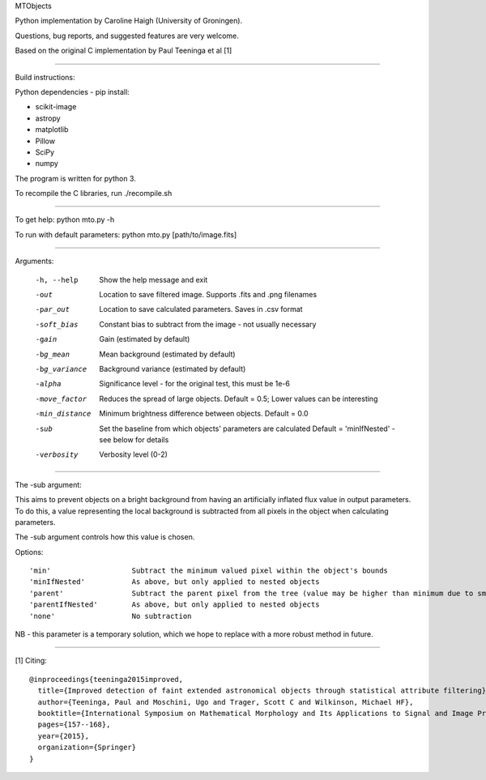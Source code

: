 MTObjects

Python implementation by Caroline Haigh (University of Groningen).

Questions, bug reports, and suggested features are very welcome.


Based on the original C implementation by Paul Teeninga et al [1]

--------------------------

Build instructions:

Python dependencies - pip install:

- scikit-image
- astropy
- matplotlib
- Pillow
- SciPy
- numpy

The program is written for python 3.

To recompile the C libraries, run ./recompile.sh

--------------------------

To get help: python mto.py -h

To run with default parameters: python mto.py [path/to/image.fits]

--------------------------

Arguments:

  -h, --help            Show the help message and exit
  -out  	        Location to save filtered image. Supports .fits and .png filenames
  -par_out		Location to save calculated parameters. Saves in .csv format
  -soft_bias		Constant bias to subtract from the image - not usually necessary
  -gain		        Gain (estimated by default)
  -bg_mean		Mean background (estimated by default)
  -bg_variance		Background variance (estimated by default)
  -alpha	        Significance level - for the original test, this must be 1e-6
  -move_factor          Reduces the spread of large objects.
				Default = 0.5; Lower values can be interesting
  -min_distance         Minimum brightness difference between objects.
				Default = 0.0
  -sub			Set the baseline from which objects' parameters are calculated
				Default = 'minIfNested' - see below for details
  -verbosity		Verbosity level (0-2)

-------------------------

The -sub argument:

This aims to prevent objects on a bright background from having an artificially inflated flux value in output parameters.
To do this, a value representing the local background is subtracted from all pixels in the object when calculating parameters.

The -sub argument controls how this value is chosen.

Options:

::

	'min' 			Subtract the minimum valued pixel within the object's bounds
	'minIfNested'		As above, but only applied to nested objects
	'parent'		Subtract the parent pixel from the tree (value may be higher than minimum due to smoothing)	
	'parentIfNested'	As above, but only applied to nested objects	
	'none'			No subtraction



NB - this parameter is a temporary solution, which we hope to replace with a more robust method in future.


-------------------------

[1] Citing:
::

	@inproceedings{teeninga2015improved,
	  title={Improved detection of faint extended astronomical objects through statistical attribute filtering},
	  author={Teeninga, Paul and Moschini, Ugo and Trager, Scott C and Wilkinson, Michael HF},
	  booktitle={International Symposium on Mathematical Morphology and Its Applications to Signal and Image Processing},
	  pages={157--168},
	  year={2015},
	  organization={Springer}
	}

